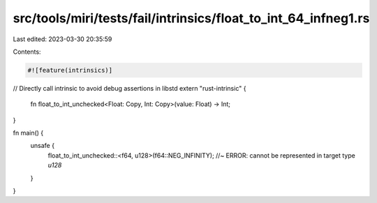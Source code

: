 src/tools/miri/tests/fail/intrinsics/float_to_int_64_infneg1.rs
===============================================================

Last edited: 2023-03-30 20:35:59

Contents:

.. code-block:: rs

    #![feature(intrinsics)]

// Directly call intrinsic to avoid debug assertions in libstd
extern "rust-intrinsic" {
    fn float_to_int_unchecked<Float: Copy, Int: Copy>(value: Float) -> Int;
}

fn main() {
    unsafe {
        float_to_int_unchecked::<f64, u128>(f64::NEG_INFINITY); //~ ERROR: cannot be represented in target type `u128`
    }
}


